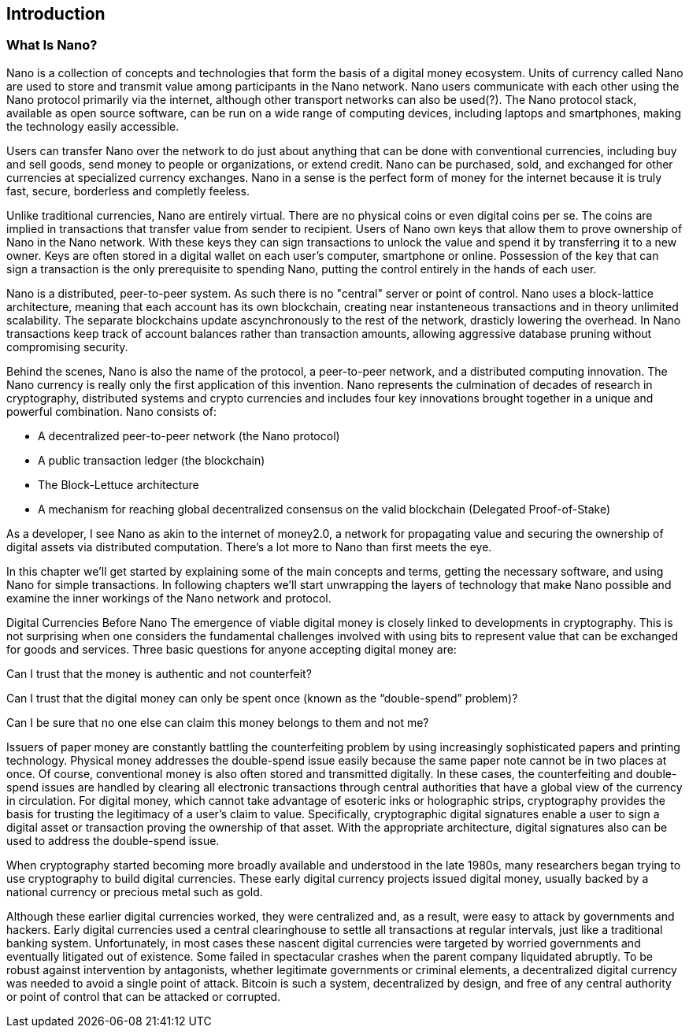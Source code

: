 [[ch01_intro_what_is_Nano]]

== Introduction

=== What Is Nano?

Nano is a collection of concepts and technologies that form the basis of a digital money ecosystem.  Units of currency called Nano are used to store and transmit value among participants in the Nano network.  Nano users communicate with each other using the Nano protocol primarily via the internet, although other transport networks can also be used(?). The Nano protocol stack, available as open source software, can be run on a wide range of computing devices, including laptops and smartphones, making the technology easily accessible.

Users can transfer Nano over the network to do just about anything that can be done with conventional currencies, including buy and sell goods, send money to people or organizations, or extend credit. Nano can be purchased, sold, and exchanged for other currencies at specialized currency exchanges. Nano in a sense is the perfect form of money for the internet because it is truly fast, secure, borderless and completly feeless.

Unlike traditional currencies, Nano are entirely virtual. There are no physical coins or even digital coins per se. The coins are implied in transactions that transfer value from sender to recipient. Users of Nano own keys that allow them to prove ownership of Nano in the Nano network. With these keys they can sign transactions to unlock the value and spend it by transferring it to a new owner. Keys are often stored in a digital wallet on each user’s computer, smartphone or online. Possession of the key that can sign a transaction is the only prerequisite to spending Nano, putting the control entirely in the hands of each user.

Nano is a distributed, peer-to-peer system. As such there is no "central" server or point of control. Nano uses a block-lattice architecture, meaning that each account has its own blockchain, creating near instanteneous transactions and in theory unlimited scalability. The separate blockchains update ascynchronously  to the rest of the network, drasticly lowering the overhead.
In Nano transactions keep track of account balances rather than transaction amounts, allowing aggressive database pruning without compromising security.

Behind the scenes, Nano is also the name of the protocol, a peer-to-peer network, and a distributed computing innovation. The Nano currency is really only the first application of this invention. Nano represents the culmination of decades of research in cryptography, distributed systems and crypto currencies and includes four key innovations brought together in a unique and powerful combination. Nano consists of:

* A decentralized peer-to-peer network (the Nano protocol)
* A public transaction ledger (the blockchain)
* The Block-Lettuce architecture
* A mechanism for reaching global decentralized consensus on the valid blockchain (Delegated Proof-of-Stake)

As a developer, I see Nano as akin to the internet of money2.0, a network for propagating value and securing the ownership of digital assets via distributed computation. There's a lot more to Nano than first meets the eye.

In this chapter we'll get started by explaining some of the main concepts and terms, getting the necessary software, and using Nano for simple transactions. In following chapters we'll start unwrapping the layers of technology that make Nano possible and examine the inner workings of the Nano network and protocol.

Digital Currencies Before Nano
The emergence of viable digital money is closely linked to developments in cryptography. This is not surprising when one considers the fundamental challenges involved with using bits to represent value that can be exchanged for goods and services. Three basic questions for anyone accepting digital money are:

Can I trust that the money is authentic and not counterfeit?

Can I trust that the digital money can only be spent once (known as the “double-spend” problem)?

Can I be sure that no one else can claim this money belongs to them and not me?

Issuers of paper money are constantly battling the counterfeiting problem by using increasingly sophisticated papers and printing technology. Physical money addresses the double-spend issue easily because the same paper note cannot be in two places at once. Of course, conventional money is also often stored and transmitted digitally. In these cases, the counterfeiting and double-spend issues are handled by clearing all electronic transactions through central authorities that have a global view of the currency in circulation. For digital money, which cannot take advantage of esoteric inks or holographic strips, cryptography provides the basis for trusting the legitimacy of a user’s claim to value. Specifically, cryptographic digital signatures enable a user to sign a digital asset or transaction proving the ownership of that asset. With the appropriate architecture, digital signatures also can be used to address the double-spend issue.

When cryptography started becoming more broadly available and understood in the late 1980s, many researchers began trying to use cryptography to build digital currencies. These early digital currency projects issued digital money, usually backed by a national currency or precious metal such as gold.

Although these earlier digital currencies worked, they were centralized and, as a result, were easy to attack by governments and hackers. Early digital currencies used a central clearinghouse to settle all transactions at regular intervals, just like a traditional banking system. Unfortunately, in most cases these nascent digital currencies were targeted by worried governments and eventually litigated out of existence. Some failed in spectacular crashes when the parent company liquidated abruptly. To be robust against intervention by antagonists, whether legitimate governments or criminal elements, a decentralized digital currency was needed to avoid a single point of attack. Bitcoin is such a system, decentralized by design, and free of any central authority or point of control that can be attacked or corrupted.


